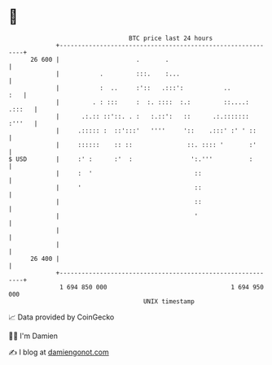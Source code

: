 * 👋

#+begin_example
                                    BTC price last 24 hours                    
                +------------------------------------------------------------+ 
         26 600 |                     .       .                              | 
                |           .         :::.    :...                           | 
                |           :  ..     :'::   .:::':           ..         :   | 
                |         . : :::     :  :. ::::  :.:         ::....: .:::   | 
                |      .:.:: ::'::. . :   :.::':   ::      .:.::::::: :'''   | 
                |     .::::: :  ::':::'   ''''     '::    .:::' :' ' ::      | 
                |     ::::::    :: ::               ::. :::: '       :'      | 
   $ USD        |     :' :      :'  :                ':.'''          :       | 
                |     :  '                            ::                     | 
                |     '                               ::                     | 
                |                                     ::                     | 
                |                                     '                      | 
                |                                                            | 
                |                                                            | 
         26 400 |                                                            | 
                +------------------------------------------------------------+ 
                 1 694 850 000                                  1 694 950 000  
                                        UNIX timestamp                         
#+end_example
📈 Data provided by CoinGecko

🧑‍💻 I'm Damien

✍️ I blog at [[https://www.damiengonot.com][damiengonot.com]]
